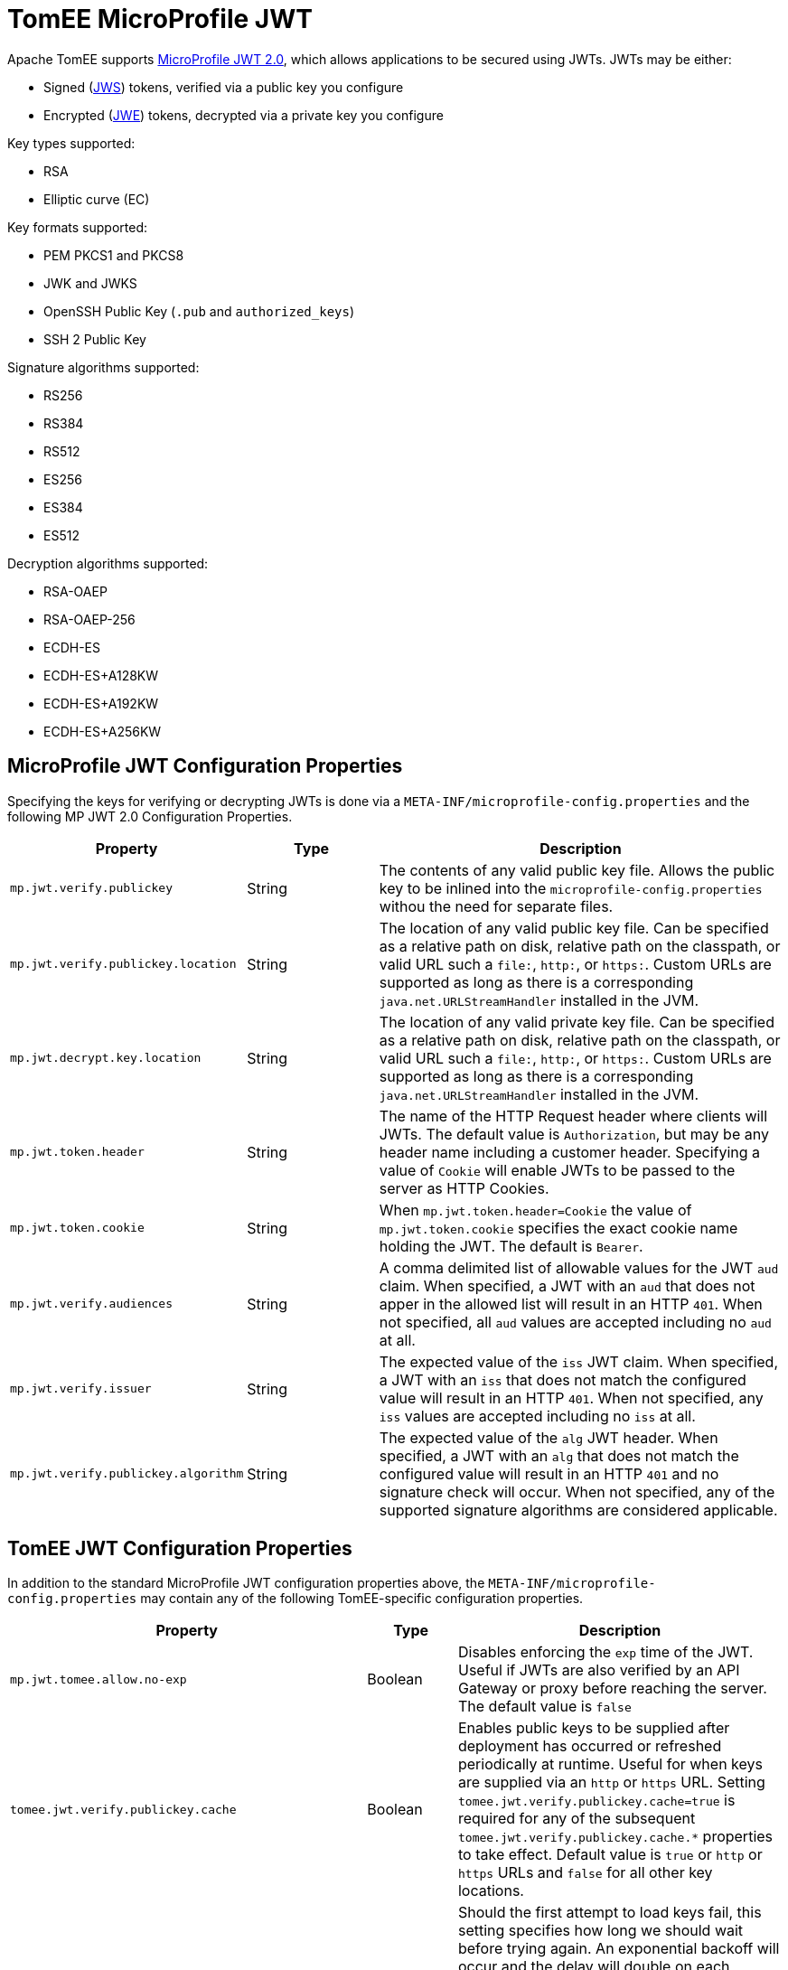 # TomEE MicroProfile JWT

Apache TomEE supports https://download.eclipse.org/microprofile/microprofile-jwt-auth-2.0/microprofile-jwt-auth-spec-2.0.html[MicroProfile JWT 2.0], which allows applications to be secured using JWTs.
JWTs may be either:

- Signed (https://www.rfc-editor.org/rfc/rfc7515[JWS]) tokens, verified via a public key you configure
- Encrypted (https://www.rfc-editor.org/rfc/rfc7516[JWE]) tokens, decrypted via a private key you configure

Key types supported:

- RSA
- Elliptic curve (EC)

Key formats supported:

- PEM PKCS1 and PKCS8
- JWK and JWKS
- OpenSSH Public Key (`.pub` and `authorized_keys`)
- SSH 2 Public Key

Signature algorithms supported:

- RS256
- RS384
- RS512
- ES256
- ES384
- ES512

Decryption algorithms supported:

- RSA-OAEP
- RSA-OAEP-256
- ECDH-ES
- ECDH-ES+A128KW
- ECDH-ES+A192KW
- ECDH-ES+A256KW

## MicroProfile JWT Configuration Properties

Specifying the keys for verifying or decrypting JWTs is done via a `META-INF/microprofile-config.properties` and the following MP JWT 2.0 Configuration Properties.

[%header,cols="1,1,3"]
|===
| Property
| Type
| Description
| `mp.jwt.verify.publickey`
| String
| The contents of any valid public key file.  Allows the public key to be inlined into the `microprofile-config.properties` withou the need for separate files.
| `mp.jwt.verify.publickey.location`
| String
| The location of any valid public key file.  Can be specified as a relative path on disk, relative path on the classpath, or valid URL such a `file:`, `http:`, or `https:`.   Custom URLs are supported as long as there is a corresponding `java.net.URLStreamHandler` installed in the JVM.
| `mp.jwt.decrypt.key.location`
| String
| The location of any valid private key file.  Can be specified as a relative path on disk, relative path on the classpath, or valid URL such a `file:`, `http:`, or `https:`.   Custom URLs are supported as long as there is a corresponding `java.net.URLStreamHandler` installed in the JVM.
| `mp.jwt.token.header`
| String
| The name of the HTTP Request header where clients will JWTs.  The default value is `Authorization`, but may be any header name including a customer header.  Specifying a value of `Cookie` will enable JWTs to be passed to the server as HTTP Cookies.
| `mp.jwt.token.cookie`
| String
| When `mp.jwt.token.header=Cookie` the value of `mp.jwt.token.cookie` specifies the exact cookie name holding the JWT.  The default is `Bearer`.
| `mp.jwt.verify.audiences`
| String
| A comma delimited list of allowable values for the JWT `aud` claim.  When specified, a JWT with an `aud` that does not apper in the allowed list will result in an HTTP `401`. When not specified, all `aud` values are accepted including no `aud` at all.
| `mp.jwt.verify.issuer`
| String
| The expected value of the `iss` JWT claim. When specified, a JWT with an `iss` that does not match the configured value will result in an HTTP `401`. When not specified, any `iss` values are accepted including no `iss` at all.
| `mp.jwt.verify.publickey.algorithm`
| String
| The expected value of the `alg` JWT header. When specified, a JWT with an `alg` that does not match the configured value will result in an HTTP `401` and no signature check will occur.  When not specified, any of the supported signature algorithms are considered applicable.
|===


## TomEE JWT Configuration Properties

In addition to the standard MicroProfile JWT configuration properties above, the `META-INF/microprofile-config.properties` may contain any of the following TomEE-specific configuration properties.

[%header,cols="1,1,3"]
|===
| Property
| Type
| Description
| `mp.jwt.tomee.allow.no-exp`
| Boolean
| Disables enforcing the `exp` time of the JWT.  Useful if JWTs are also verified by an API Gateway or proxy before reaching the server.  The default value is `false`
| `tomee.jwt.verify.publickey.cache`
| Boolean
| Enables public keys to be supplied after deployment has occurred or refreshed periodically at runtime.  Useful for when keys are supplied via an `http` or `https` URL.  Setting `tomee.jwt.verify.publickey.cache=true` is required for any of the subsequent `tomee.jwt.verify.publickey.cache.*` properties to take effect.  Default value is `true` or `http` or `https` URLs and `false` for all other key locations.
| `tomee.jwt.verify.publickey.cache.initialRetryDelay`
| link:../configuring-durations.html[Duration]
| Should the first attempt to load keys fail, this setting specifies how long we should wait before trying again.  An exponential backoff will occur and the delay will double on each subsequent retry.  This allows retrying to be very aggressive in the event of a temporary issue, but prevents overloading the server supplying the keys.  The default value is `2 seconds`
| `tomee.jwt.verify.publickey.cache.maxRetryDelay`
| link:../configuring-durations.html[Duration]
| Allows the retry attempts to eventually reach a fixed rate after a certain maximum delay is reached.  This property disables the exponential backoff once the specified maximum delay is reached.  All subsequent retries will happen at the interval specifed.  To disable exponential backoff entirely, set `initialRetryDelay` and `maxRetryDelay` to the same value.   The default value is `1 hour`
| `tomee.jwt.verify.publickey.cache.accessTimeout`
| link:../configuring-durations.html[Duration]
| Specifies the maximum time incoming HTTP Requests with JWTs will block and wait for keys when no keys are available.  If specified time is reached, callers will recieve a HTTP `401`.  The default value is `30 seconds`
| `tomee.jwt.verify.publickey.cache.refreshInterval`
| link:../configuring-durations.html[Duration]
| Specifies how frequently TomEE should check the configured location for new keys.  Should any refresh fail or result in no valid keys, the keys currently in use are not replaced and no subsequent attempts are made until the next refresh interval.  The default value is `1 day`
| `tomee.jwt.decrypt.key.cache`
| Boolean
| Enables private keys to be supplied after deployment has occurred or refreshed periodically at runtime.  Useful for when keys are supplied via an `http` or `https` URL.  Setting `tomee.jwt.decrypt.key.cache=true` is required for any of the subsequent `tomee.jwt.decrypt.key.cache.*` properties to take effect.  Default value is `true` or `http` or `https` URLs and `false` for all other key locations.
| `tomee.jwt.decrypt.key.cache.initialRetryDelay`
| link:../configuring-durations.html[Duration]
| Should the first attempt to load keys fail, this setting specifies how long we should wait before trying again.  An exponential backoff will occur and the delay will double on each subsequent retry.  This allows retrying to be very aggressive in the event of a temporary issue, but prevents overloading the server supplying the keys.  The default value is `2 seconds`
| `tomee.jwt.decrypt.key.cache.maxRetryDelay`
| link:../configuring-durations.html[Duration]
| Allows the retry attempts to eventually reach a fixed rate after a certain maximum delay is reached.  This property disables the exponential backoff once the specified maximum delay is reached.  All subsequent retries will happen at the interval specifed.  To disable exponential backoff entirely, set `initialRetryDelay` and `maxRetryDelay` to the same value.   The default value is `1 hour`
| `tomee.jwt.decrypt.key.cache.accessTimeout`
| link:../configuring-durations.html[Duration]
| Specifies the maximum time incoming HTTP Requests with JWTs will block and wait for keys when no keys are available.  If specified time is reached, callers will recieve a HTTP `401`.  The default value is `30 seconds`
| `tomee.jwt.decrypt.key.cache.refreshInterval`
| link:../configuring-durations.html[Duration]
| Specifies how frequently TomEE should check the configured location for new keys.  Should any refresh fail or result in no valid keys, the keys currently in use are not replaced and no subsequent attempts are made until the next refresh interval.  The default value is `1 day`
|===

